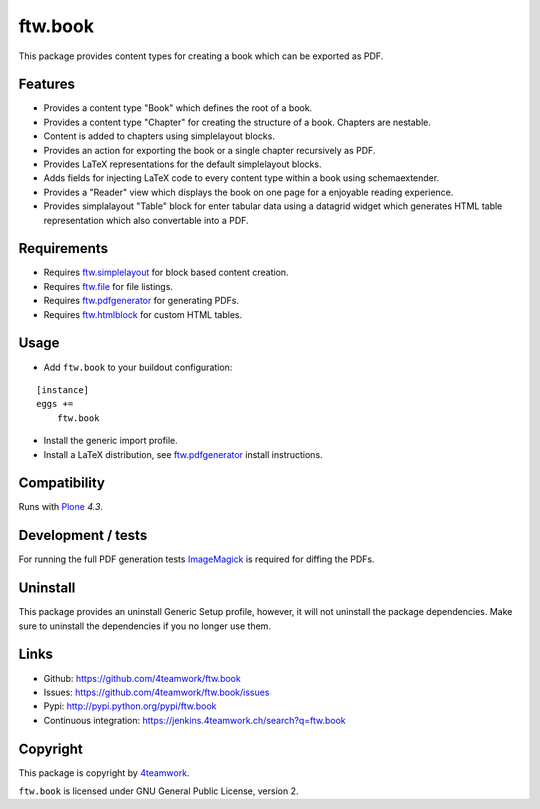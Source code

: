 ftw.book
========

This package provides content types for creating a book which can be exported as PDF.


Features
--------

- Provides a content type "Book" which defines the root of a book.
- Provides a content type "Chapter" for creating the structure of a book. Chapters are nestable.
- Content is added to chapters using simplelayout blocks.
- Provides an action for exporting the book or a single chapter recursively as PDF.
- Provides LaTeX representations for the default simplelayout blocks.
- Adds fields for injecting LaTeX code to every content type within a book using schemaextender.
- Provides a "Reader" view which displays the book on one page for a enjoyable reading experience.
- Provides simplalayout "Table" block for enter tabular data using a datagrid widget which generates
  HTML table representation which also convertable into a PDF.


Requirements
------------

- Requires `ftw.simplelayout`_ for block based content creation.
- Requires `ftw.file`_ for file listings.
- Requires `ftw.pdfgenerator`_ for generating PDFs.
- Requires `ftw.htmlblock`_ for custom HTML tables.


Usage
-----

- Add ``ftw.book`` to your buildout configuration:

::

    [instance]
    eggs +=
        ftw.book

- Install the generic import profile.

- Install a LaTeX distribution, see `ftw.pdfgenerator`_  install instructions.


Compatibility
-------------

Runs with `Plone <http://www.plone.org/>`_ `4.3`.


Development / tests
-------------------

For running the full PDF generation tests `ImageMagick`_ is required for diffing
the PDFs.


Uninstall
---------

This package provides an uninstall Generic Setup profile, however, it will
not uninstall the package dependencies.
Make sure to uninstall the dependencies if you no longer use them.


Links
-----

- Github: https://github.com/4teamwork/ftw.book
- Issues: https://github.com/4teamwork/ftw.book/issues
- Pypi: http://pypi.python.org/pypi/ftw.book
- Continuous integration: https://jenkins.4teamwork.ch/search?q=ftw.book


Copyright
---------

This package is copyright by `4teamwork <http://www.4teamwork.ch/>`_.

``ftw.book`` is licensed under GNU General Public License, version 2.

.. _ftw.file: https://github.com/4teamwork/ftw.file
.. _ftw.htmlblock: https://github.com/4teamwork/ftw.htmlblock
.. _ftw.pdfgenerator: https://github.com/4teamwork/ftw.pdfgenerator
.. _ftw.simplelayout: https://github.com/4teamwork/ftw.simplelayout
.. _ImageMagick: http://cactuslab.com/imagemagick/
